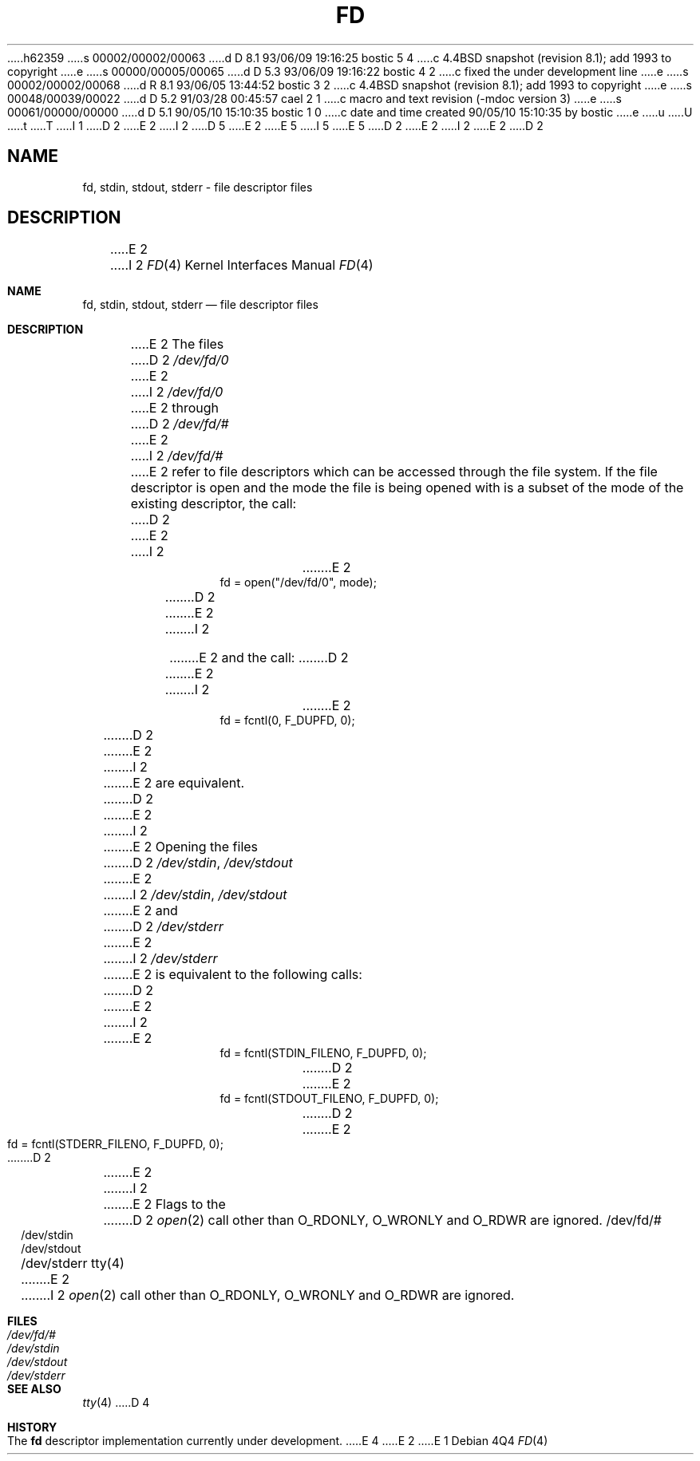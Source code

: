 h62359
s 00002/00002/00063
d D 8.1 93/06/09 19:16:25 bostic 5 4
c 4.4BSD snapshot (revision 8.1); add 1993 to copyright
e
s 00000/00005/00065
d D 5.3 93/06/09 19:16:22 bostic 4 2
c fixed the under development line
e
s 00002/00002/00068
d R 8.1 93/06/05 13:44:52 bostic 3 2
c 4.4BSD snapshot (revision 8.1); add 1993 to copyright
e
s 00048/00039/00022
d D 5.2 91/03/28 00:45:57 cael 2 1
c macro and text revision (-mdoc version 3)
e
s 00061/00000/00000
d D 5.1 90/05/10 15:10:35 bostic 1 0
c date and time created 90/05/10 15:10:35 by bostic
e
u
U
t
T
I 1
D 2
.\" Copyright (c) 1990 The Regents of the University of California.
E 2
I 2
D 5
.\" Copyright (c) 1990, 1991 The Regents of the University of California.
E 2
.\" All rights reserved.
E 5
I 5
.\" Copyright (c) 1990, 1991, 1993
.\"	The Regents of the University of California.  All rights reserved.
E 5
.\"
.\" %sccs.include.redist.man%
.\"
D 2
.\"	%W% (Berkeley) %G%
E 2
I 2
.\"     %W% (Berkeley) %G%
E 2
.\"
D 2
.TH FD 4 "%Q%"
.UC 7
.SH NAME
fd, stdin, stdout, stderr \- file descriptor files
.SH DESCRIPTION
E 2
I 2
.Dd %Q%
.Dt FD 4
.Os
.Sh NAME
.Nm fd ,
.Nm stdin ,
.Nm stdout ,
.Nm stderr
.Nd file descriptor files
.Sh DESCRIPTION
E 2
The files
D 2
.I /dev/fd/0
E 2
I 2
.Pa /dev/fd/0
E 2
through
D 2
.I /dev/fd/#
E 2
I 2
.Pa /dev/fd/#
E 2
refer to file descriptors which can be accessed through the file
system.
If the file descriptor is open and the mode the file is being opened
with is a subset of the mode of the existing descriptor, the call:
D 2
.sp
.RS
E 2
I 2
.Bd -literal -offset indent
E 2
fd = open("/dev/fd/0", mode);
D 2
.RE
.sp
E 2
I 2
.Ed
.Pp
E 2
and the call:
D 2
.sp
.RS
E 2
I 2
.Bd -literal -offset indent
E 2
fd = fcntl(0, F_DUPFD, 0);
D 2
.RE
.sp
E 2
I 2
.Ed
.Pp
E 2
are equivalent.
D 2
.PP
E 2
I 2
.Pp
E 2
Opening the files
D 2
.IR /dev/stdin ,
.I /dev/stdout
E 2
I 2
.Pa /dev/stdin ,
.Pa /dev/stdout
E 2
and
D 2
.I /dev/stderr
E 2
I 2
.Pa /dev/stderr
E 2
is equivalent to the following calls:
D 2
.sp
.RS
E 2
I 2
.Bd -literal -offset indent
E 2
fd = fcntl(STDIN_FILENO,  F_DUPFD, 0);
D 2
.br
E 2
fd = fcntl(STDOUT_FILENO, F_DUPFD, 0);
D 2
.br
E 2
fd = fcntl(STDERR_FILENO, F_DUPFD, 0);
D 2
.RE
.PP
E 2
I 2
.Ed
.Pp
E 2
Flags to the
D 2
.IR open (2)
call other than O_RDONLY, O_WRONLY and O_RDWR are ignored.
.SH FILES
/dev/fd/#
.br
/dev/stdin
.br
/dev/stdout
.br
/dev/stderr
.SH SEE ALSO
tty(4)
E 2
I 2
.Xr open 2
call other than
.Dv O_RDONLY , 
.Dv O_WRONLY
and
.Dv O_RDWR
are ignored.
.Sh FILES
.Bl -tag -width /dev/stderr -compact
.It Pa /dev/fd/#
.It Pa /dev/stdin
.It Pa /dev/stdout
.It Pa /dev/stderr
.El
.Sh SEE ALSO
.Xr tty 4
D 4
.Sh HISTORY
The
.Nm
descriptor implementation
.Ud
E 4
E 2
E 1
